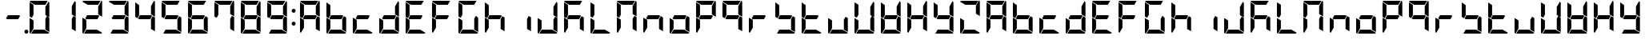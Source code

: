 SplineFontDB: 3.0
FontName: DSEG7Modern-Bold
FullName: DSEG7 Modern-Bold
FamilyName: DSEG7 Modern
Weight: Bold
Copyright: Created by Keshikan(https://twitter.com/keshinomi_88pro)\nwith FontForge 2.0 (http://fontforge.sf.net)
UComments: "2014-8-31: Created." 
Version: 0.2
ItalicAngle: 0
UnderlinePosition: -100
UnderlineWidth: 50
Ascent: 1000
Descent: 0
LayerCount: 2
Layer: 0 0 "+gMyXYgAA"  1
Layer: 1 0 "+Uk2XYgAA"  0
XUID: [1021 682 390630330 14528854]
FSType: 8
OS2Version: 0
OS2_WeightWidthSlopeOnly: 0
OS2_UseTypoMetrics: 1
CreationTime: 1409488158
ModificationTime: 1414404558
PfmFamily: 17
TTFWeight: 700
TTFWidth: 5
LineGap: 90
VLineGap: 0
OS2TypoAscent: 0
OS2TypoAOffset: 1
OS2TypoDescent: 0
OS2TypoDOffset: 1
OS2TypoLinegap: 90
OS2WinAscent: 0
OS2WinAOffset: 1
OS2WinDescent: 0
OS2WinDOffset: 1
HheadAscent: 0
HheadAOffset: 1
HheadDescent: 0
HheadDOffset: 1
OS2Vendor: 'PfEd'
MarkAttachClasses: 1
DEI: 91125
LangName: 1033 "Created by Keshikan+AAoA-with FontForge 2.0 (http://fontforge.sf.net)" "" "" "" "" "Version 0.2" "" "" "" "Keshikan(Twitter:@keshinomi_88pro)" "" "" "http://www.keshikan.net" "" "" "" "" "" "" "DSEG.7 12:34" 
Encoding: ISO8859-1
UnicodeInterp: none
NameList: Adobe Glyph List
DisplaySize: -24
AntiAlias: 1
FitToEm: 1
WinInfo: 0 22 7
BeginPrivate: 0
EndPrivate
BeginChars: 256 66

StartChar: zero
Encoding: 48 48 0
Width: 816
VWidth: 200
Flags: HW
LayerCount: 2
Fore
SplineSet
169.064 469.098 m 1
 98.9746 509.564 l 1
 98.9746 947.76 l 1
 222.6 876.39 l 1
 222.586 876.39 l 1
 222.586 561.805 l 1
 222.592 561.805 l 1
 169.064 469.098 l 1
646.936 530.902 m 1
 717.018 490.436 l 1
 717.018 52.2402 l 1
 593.4 123.61 l 1
 593.408 123.61 l 1
 593.408 438.195 l 1
 593.408 438.195 l 1
 646.936 530.902 l 1
687.562 998.263 m 1
 704.539 993.176 717.018 977.383 717.025 958.792 c 2
 717.025 514.216 l 1
 593.416 585.578 l 1
 593.416 838.416 l 1
 594.811 837.609 l 1
 687.562 998.263 l 1
552.215 123.61 m 1
 715.281 29.4639 l 1
 710.186 12.4717 694.4 0 675.816 0 c 2
 151.223 0 l 1
 222.586 123.61 l 1
 552.215 123.61 l 1
222.586 164.789 m 1
 128.439 1.7373 l 1
 111.453 6.83203 98.9746 22.6172 98.9746 41.208 c 2
 98.9746 485.777 l 1
 158.76 451.255 l 1
 158.76 451.255 l 1
 165.047 447.629 l 1
 222.586 414.407 l 1
 222.586 164.789 l 1
263.779 876.39 m 1
 100.713 970.536 l 1
 105.807 987.521 121.592 1000 140.176 1000 c 2
 664.785 1000 l 1
 593.408 876.39 l 1
 593.408 876.39 l 1
 263.779 876.39 l 1
EndSplineSet
EndChar

StartChar: eight
Encoding: 56 56 1
Width: 816
VWidth: 200
Flags: HW
LayerCount: 2
Fore
SplineSet
629.092 541.201 m 1
 569.627 438.195 l 1
 222.586 438.195 l 1
 186.9 458.799 l 1
 246.373 561.805 l 1
 593.408 561.805 l 1
 593.408 561.805 l 1
 629.092 541.201 l 1
169.064 469.098 m 1
 98.9746 509.564 l 1
 98.9746 947.76 l 1
 222.6 876.39 l 1
 222.586 876.39 l 1
 222.586 561.805 l 1
 222.592 561.805 l 1
 169.064 469.098 l 1
646.936 530.902 m 1
 717.018 490.436 l 1
 717.018 52.2402 l 1
 593.4 123.61 l 1
 593.408 123.61 l 1
 593.408 438.195 l 1
 593.408 438.195 l 1
 646.936 530.902 l 1
687.562 998.263 m 1
 704.539 993.176 717.018 977.383 717.025 958.792 c 2
 717.025 514.216 l 1
 593.416 585.578 l 1
 593.416 838.416 l 1
 594.811 837.609 l 1
 687.562 998.263 l 1
552.215 123.61 m 1
 715.281 29.4639 l 1
 710.186 12.4717 694.4 0 675.816 0 c 2
 151.223 0 l 1
 222.586 123.61 l 1
 552.215 123.61 l 1
222.586 164.789 m 1
 128.439 1.7373 l 1
 111.453 6.83203 98.9746 22.6172 98.9746 41.208 c 2
 98.9746 485.777 l 1
 158.76 451.255 l 1
 158.76 451.255 l 1
 165.047 447.629 l 1
 222.586 414.407 l 1
 222.586 164.789 l 1
263.779 876.39 m 1
 100.713 970.536 l 1
 105.807 987.521 121.592 1000 140.176 1000 c 2
 664.785 1000 l 1
 593.408 876.39 l 1
 593.408 876.39 l 1
 263.779 876.39 l 1
EndSplineSet
EndChar

StartChar: one
Encoding: 49 49 2
Width: 816
VWidth: 200
Flags: HW
LayerCount: 2
Fore
SplineSet
646.936 530.902 m 1
 717.018 490.436 l 1
 717.018 52.2402 l 1
 593.4 123.61 l 1
 593.408 123.61 l 1
 593.408 438.195 l 1
 593.408 438.195 l 1
 646.936 530.902 l 1
687.562 998.263 m 1
 704.539 993.176 717.018 977.383 717.025 958.792 c 2
 717.025 514.216 l 1
 593.416 585.578 l 1
 593.416 838.416 l 1
 594.811 837.609 l 1
 687.562 998.263 l 1
EndSplineSet
EndChar

StartChar: two
Encoding: 50 50 3
Width: 816
VWidth: 200
Flags: HW
LayerCount: 2
Fore
SplineSet
629.092 541.201 m 1
 569.627 438.195 l 1
 222.586 438.195 l 1
 186.9 458.799 l 1
 246.373 561.805 l 1
 593.408 561.805 l 1
 593.408 561.805 l 1
 629.092 541.201 l 1
687.562 998.263 m 1
 704.539 993.176 717.018 977.383 717.025 958.792 c 2
 717.025 514.216 l 1
 593.416 585.578 l 1
 593.416 838.416 l 1
 594.811 837.609 l 1
 687.562 998.263 l 1
552.215 123.61 m 1
 715.281 29.4639 l 1
 710.186 12.4717 694.4 0 675.816 0 c 2
 151.223 0 l 1
 222.586 123.61 l 1
 552.215 123.61 l 1
222.586 164.789 m 1
 128.439 1.7373 l 1
 111.453 6.83203 98.9746 22.6172 98.9746 41.208 c 2
 98.9746 485.777 l 1
 158.76 451.255 l 1
 158.76 451.255 l 1
 165.047 447.629 l 1
 222.586 414.407 l 1
 222.586 164.789 l 1
263.779 876.39 m 1
 100.713 970.536 l 1
 105.807 987.521 121.592 1000 140.176 1000 c 2
 664.785 1000 l 1
 593.408 876.39 l 1
 593.408 876.39 l 1
 263.779 876.39 l 1
EndSplineSet
EndChar

StartChar: three
Encoding: 51 51 4
Width: 816
VWidth: 200
Flags: HW
LayerCount: 2
Fore
SplineSet
629.092 541.201 m 1
 569.627 438.195 l 1
 222.586 438.195 l 1
 186.9 458.799 l 1
 246.373 561.805 l 1
 593.408 561.805 l 1
 593.408 561.805 l 1
 629.092 541.201 l 1
646.936 530.902 m 1
 717.018 490.436 l 1
 717.018 52.2402 l 1
 593.4 123.61 l 1
 593.408 123.61 l 1
 593.408 438.195 l 1
 593.408 438.195 l 1
 646.936 530.902 l 1
687.562 998.263 m 1
 704.539 993.176 717.018 977.383 717.025 958.792 c 2
 717.025 514.216 l 1
 593.416 585.578 l 1
 593.416 838.416 l 1
 594.811 837.609 l 1
 687.562 998.263 l 1
552.215 123.61 m 1
 715.281 29.4639 l 1
 710.186 12.4717 694.4 0 675.816 0 c 2
 151.223 0 l 1
 222.586 123.61 l 1
 552.215 123.61 l 1
263.779 876.39 m 1
 100.713 970.536 l 1
 105.807 987.521 121.592 1000 140.176 1000 c 2
 664.785 1000 l 1
 593.408 876.39 l 1
 593.408 876.39 l 1
 263.779 876.39 l 1
EndSplineSet
EndChar

StartChar: four
Encoding: 52 52 5
Width: 816
VWidth: 200
Flags: HW
LayerCount: 2
Fore
SplineSet
629.092 541.201 m 1
 569.627 438.195 l 1
 222.586 438.195 l 1
 186.9 458.799 l 1
 246.373 561.805 l 1
 593.408 561.805 l 1
 593.408 561.805 l 1
 629.092 541.201 l 1
169.064 469.098 m 1
 98.9746 509.564 l 1
 98.9746 947.76 l 1
 222.6 876.39 l 1
 222.586 876.39 l 1
 222.586 561.805 l 1
 222.592 561.805 l 1
 169.064 469.098 l 1
646.936 530.902 m 1
 717.018 490.436 l 1
 717.018 52.2402 l 1
 593.4 123.61 l 1
 593.408 123.61 l 1
 593.408 438.195 l 1
 593.408 438.195 l 1
 646.936 530.902 l 1
687.562 998.263 m 1
 704.539 993.176 717.018 977.383 717.025 958.792 c 2
 717.025 514.216 l 1
 593.416 585.578 l 1
 593.416 838.416 l 1
 594.811 837.609 l 1
 687.562 998.263 l 1
EndSplineSet
EndChar

StartChar: five
Encoding: 53 53 6
Width: 816
VWidth: 200
Flags: HW
LayerCount: 2
Fore
SplineSet
629.092 541.201 m 1
 569.627 438.195 l 1
 222.586 438.195 l 1
 186.9 458.799 l 1
 246.373 561.805 l 1
 593.408 561.805 l 1
 593.408 561.805 l 1
 629.092 541.201 l 1
169.064 469.098 m 1
 98.9746 509.564 l 1
 98.9746 947.76 l 1
 222.6 876.39 l 1
 222.586 876.39 l 1
 222.586 561.805 l 1
 222.592 561.805 l 1
 169.064 469.098 l 1
646.936 530.902 m 1
 717.018 490.436 l 1
 717.018 52.2402 l 1
 593.4 123.61 l 1
 593.408 123.61 l 1
 593.408 438.195 l 1
 593.408 438.195 l 1
 646.936 530.902 l 1
552.215 123.61 m 1
 715.281 29.4639 l 1
 710.186 12.4717 694.4 0 675.816 0 c 2
 151.223 0 l 1
 222.586 123.61 l 1
 552.215 123.61 l 1
263.779 876.39 m 1
 100.713 970.536 l 1
 105.807 987.521 121.592 1000 140.176 1000 c 2
 664.785 1000 l 1
 593.408 876.39 l 1
 593.408 876.39 l 1
 263.779 876.39 l 1
EndSplineSet
EndChar

StartChar: six
Encoding: 54 54 7
Width: 816
VWidth: 200
Flags: HW
LayerCount: 2
Fore
SplineSet
629.092 541.201 m 1
 569.627 438.195 l 1
 222.586 438.195 l 1
 186.9 458.799 l 1
 246.373 561.805 l 1
 593.408 561.805 l 1
 593.408 561.805 l 1
 629.092 541.201 l 1
169.064 469.098 m 1
 98.9746 509.564 l 1
 98.9746 947.76 l 1
 222.6 876.39 l 1
 222.586 876.39 l 1
 222.586 561.805 l 1
 222.592 561.805 l 1
 169.064 469.098 l 1
646.936 530.902 m 1
 717.018 490.436 l 1
 717.018 52.2402 l 1
 593.4 123.61 l 1
 593.408 123.61 l 1
 593.408 438.195 l 1
 593.408 438.195 l 1
 646.936 530.902 l 1
552.215 123.61 m 1
 715.281 29.4639 l 1
 710.186 12.4717 694.4 0 675.816 0 c 2
 151.223 0 l 1
 222.586 123.61 l 1
 552.215 123.61 l 1
222.586 164.789 m 1
 128.439 1.7373 l 1
 111.453 6.83203 98.9746 22.6172 98.9746 41.208 c 2
 98.9746 485.777 l 1
 158.76 451.255 l 1
 158.76 451.255 l 1
 165.047 447.629 l 1
 222.586 414.407 l 1
 222.586 164.789 l 1
263.779 876.39 m 1
 100.713 970.536 l 1
 105.807 987.521 121.592 1000 140.176 1000 c 2
 664.785 1000 l 1
 593.408 876.39 l 1
 593.408 876.39 l 1
 263.779 876.39 l 1
EndSplineSet
EndChar

StartChar: seven
Encoding: 55 55 8
Width: 816
VWidth: 200
Flags: HW
LayerCount: 2
Fore
SplineSet
169.064 469.098 m 1
 98.9746 509.564 l 1
 98.9746 947.76 l 1
 222.6 876.39 l 1
 222.586 876.39 l 1
 222.586 561.805 l 1
 222.592 561.805 l 1
 169.064 469.098 l 1
646.936 530.902 m 1
 717.018 490.436 l 1
 717.018 52.2402 l 1
 593.4 123.61 l 1
 593.408 123.61 l 1
 593.408 438.195 l 1
 593.408 438.195 l 1
 646.936 530.902 l 1
687.562 998.263 m 1
 704.539 993.176 717.018 977.383 717.025 958.792 c 2
 717.025 514.216 l 1
 593.416 585.578 l 1
 593.416 838.416 l 1
 594.811 837.609 l 1
 687.562 998.263 l 1
263.779 876.39 m 1
 100.713 970.536 l 1
 105.807 987.521 121.592 1000 140.176 1000 c 2
 664.785 1000 l 1
 593.408 876.39 l 1
 593.408 876.39 l 1
 263.779 876.39 l 1
EndSplineSet
EndChar

StartChar: nine
Encoding: 57 57 9
Width: 816
VWidth: 200
Flags: HW
LayerCount: 2
Fore
SplineSet
629.092 541.201 m 1
 569.627 438.195 l 1
 222.586 438.195 l 1
 186.9 458.799 l 1
 246.373 561.805 l 1
 593.408 561.805 l 1
 593.408 561.805 l 1
 629.092 541.201 l 1
169.064 469.098 m 1
 98.9746 509.564 l 1
 98.9746 947.76 l 1
 222.6 876.39 l 1
 222.586 876.39 l 1
 222.586 561.805 l 1
 222.592 561.805 l 1
 169.064 469.098 l 1
646.936 530.902 m 1
 717.018 490.436 l 1
 717.018 52.2402 l 1
 593.4 123.61 l 1
 593.408 123.61 l 1
 593.408 438.195 l 1
 593.408 438.195 l 1
 646.936 530.902 l 1
687.562 998.263 m 1
 704.539 993.176 717.018 977.383 717.025 958.792 c 2
 717.025 514.216 l 1
 593.416 585.578 l 1
 593.416 838.416 l 1
 594.811 837.609 l 1
 687.562 998.263 l 1
552.215 123.61 m 1
 715.281 29.4639 l 1
 710.186 12.4717 694.4 0 675.816 0 c 2
 151.223 0 l 1
 222.586 123.61 l 1
 552.215 123.61 l 1
263.779 876.39 m 1
 100.713 970.536 l 1
 105.807 987.521 121.592 1000 140.176 1000 c 2
 664.785 1000 l 1
 593.408 876.39 l 1
 593.408 876.39 l 1
 263.779 876.39 l 1
EndSplineSet
EndChar

StartChar: a
Encoding: 97 97 10
Width: 816
VWidth: 200
Flags: HW
LayerCount: 2
Fore
SplineSet
629.092 541.201 m 1
 569.627 438.195 l 1
 222.586 438.195 l 1
 186.9 458.799 l 1
 246.373 561.805 l 1
 593.408 561.805 l 1
 593.408 561.805 l 1
 629.092 541.201 l 1
169.064 469.098 m 1
 98.9746 509.564 l 1
 98.9746 947.76 l 1
 222.6 876.39 l 1
 222.586 876.39 l 1
 222.586 561.805 l 1
 222.592 561.805 l 1
 169.064 469.098 l 1
646.936 530.902 m 1
 717.018 490.436 l 1
 717.018 52.2402 l 1
 593.4 123.61 l 1
 593.408 123.61 l 1
 593.408 438.195 l 1
 593.408 438.195 l 1
 646.936 530.902 l 1
687.562 998.263 m 1
 704.539 993.176 717.018 977.383 717.025 958.792 c 2
 717.025 514.216 l 1
 593.416 585.578 l 1
 593.416 838.416 l 1
 594.811 837.609 l 1
 687.562 998.263 l 1
222.586 164.789 m 1
 128.439 1.7373 l 1
 111.453 6.83203 98.9746 22.6172 98.9746 41.208 c 2
 98.9746 485.777 l 1
 158.76 451.255 l 1
 158.76 451.255 l 1
 165.047 447.629 l 1
 222.586 414.407 l 1
 222.586 164.789 l 1
263.779 876.39 m 1
 100.713 970.536 l 1
 105.807 987.521 121.592 1000 140.176 1000 c 2
 664.785 1000 l 1
 593.408 876.39 l 1
 593.408 876.39 l 1
 263.779 876.39 l 1
EndSplineSet
EndChar

StartChar: b
Encoding: 98 98 11
Width: 816
VWidth: 200
Flags: HW
LayerCount: 2
Fore
SplineSet
629.092 541.201 m 1
 569.627 438.195 l 1
 222.586 438.195 l 1
 186.9 458.799 l 1
 246.373 561.805 l 1
 593.408 561.805 l 1
 593.408 561.805 l 1
 629.092 541.201 l 1
169.064 469.098 m 1
 98.9746 509.564 l 1
 98.9746 947.76 l 1
 222.6 876.39 l 1
 222.586 876.39 l 1
 222.586 561.805 l 1
 222.592 561.805 l 1
 169.064 469.098 l 1
646.936 530.902 m 1
 717.018 490.436 l 1
 717.018 52.2402 l 1
 593.4 123.61 l 1
 593.408 123.61 l 1
 593.408 438.195 l 1
 593.408 438.195 l 1
 646.936 530.902 l 1
552.215 123.61 m 1
 715.281 29.4639 l 1
 710.186 12.4717 694.4 0 675.816 0 c 2
 151.223 0 l 1
 222.586 123.61 l 1
 552.215 123.61 l 1
222.586 164.789 m 1
 128.439 1.7373 l 1
 111.453 6.83203 98.9746 22.6172 98.9746 41.208 c 2
 98.9746 485.777 l 1
 158.76 451.255 l 1
 158.76 451.255 l 1
 165.047 447.629 l 1
 222.586 414.407 l 1
 222.586 164.789 l 1
EndSplineSet
EndChar

StartChar: c
Encoding: 99 99 12
Width: 816
VWidth: 200
Flags: HW
LayerCount: 2
Fore
SplineSet
629.092 541.201 m 1
 569.627 438.195 l 1
 222.586 438.195 l 1
 186.9 458.799 l 1
 246.373 561.805 l 1
 593.408 561.805 l 1
 593.408 561.805 l 1
 629.092 541.201 l 1
552.215 123.61 m 1
 715.281 29.4639 l 1
 710.186 12.4717 694.4 0 675.816 0 c 2
 151.223 0 l 1
 222.586 123.61 l 1
 552.215 123.61 l 1
222.586 164.789 m 1
 128.439 1.7373 l 1
 111.453 6.83203 98.9746 22.6172 98.9746 41.208 c 2
 98.9746 485.777 l 1
 158.76 451.255 l 1
 158.76 451.255 l 1
 165.047 447.629 l 1
 222.586 414.407 l 1
 222.586 164.789 l 1
EndSplineSet
EndChar

StartChar: d
Encoding: 100 100 13
Width: 816
VWidth: 200
Flags: HW
LayerCount: 2
Fore
SplineSet
629.092 541.201 m 1
 569.627 438.195 l 1
 222.586 438.195 l 1
 186.9 458.799 l 1
 246.373 561.805 l 1
 593.408 561.805 l 1
 593.408 561.805 l 1
 629.092 541.201 l 1
646.936 530.902 m 1
 717.018 490.436 l 1
 717.018 52.2402 l 1
 593.4 123.61 l 1
 593.408 123.61 l 1
 593.408 438.195 l 1
 593.408 438.195 l 1
 646.936 530.902 l 1
687.562 998.263 m 1
 704.539 993.176 717.018 977.383 717.025 958.792 c 2
 717.025 514.216 l 1
 593.416 585.578 l 1
 593.416 838.416 l 1
 594.811 837.609 l 1
 687.562 998.263 l 1
552.215 123.61 m 1
 715.281 29.4639 l 1
 710.186 12.4717 694.4 0 675.816 0 c 2
 151.223 0 l 1
 222.586 123.61 l 1
 552.215 123.61 l 1
222.586 164.789 m 1
 128.439 1.7373 l 1
 111.453 6.83203 98.9746 22.6172 98.9746 41.208 c 2
 98.9746 485.777 l 1
 158.76 451.255 l 1
 158.76 451.255 l 1
 165.047 447.629 l 1
 222.586 414.407 l 1
 222.586 164.789 l 1
EndSplineSet
EndChar

StartChar: e
Encoding: 101 101 14
Width: 816
VWidth: 200
Flags: HW
LayerCount: 2
Fore
SplineSet
629.092 541.201 m 1
 569.627 438.195 l 1
 222.586 438.195 l 1
 186.9 458.799 l 1
 246.373 561.805 l 1
 593.408 561.805 l 1
 593.408 561.805 l 1
 629.092 541.201 l 1
169.064 469.098 m 1
 98.9746 509.564 l 1
 98.9746 947.76 l 1
 222.6 876.39 l 1
 222.586 876.39 l 1
 222.586 561.805 l 1
 222.592 561.805 l 1
 169.064 469.098 l 1
552.215 123.61 m 1
 715.281 29.4639 l 1
 710.186 12.4717 694.4 0 675.816 0 c 2
 151.223 0 l 1
 222.586 123.61 l 1
 552.215 123.61 l 1
222.586 164.789 m 1
 128.439 1.7373 l 1
 111.453 6.83203 98.9746 22.6172 98.9746 41.208 c 2
 98.9746 485.777 l 1
 158.76 451.255 l 1
 158.76 451.255 l 1
 165.047 447.629 l 1
 222.586 414.407 l 1
 222.586 164.789 l 1
263.779 876.39 m 1
 100.713 970.536 l 1
 105.807 987.521 121.592 1000 140.176 1000 c 2
 664.785 1000 l 1
 593.408 876.39 l 1
 593.408 876.39 l 1
 263.779 876.39 l 1
EndSplineSet
EndChar

StartChar: f
Encoding: 102 102 15
Width: 816
VWidth: 200
Flags: HW
LayerCount: 2
Fore
SplineSet
629.092 541.201 m 1
 569.627 438.195 l 1
 222.586 438.195 l 1
 186.9 458.799 l 1
 246.373 561.805 l 1
 593.408 561.805 l 1
 593.408 561.805 l 1
 629.092 541.201 l 1
169.064 469.098 m 1
 98.9746 509.564 l 1
 98.9746 947.76 l 1
 222.6 876.39 l 1
 222.586 876.39 l 1
 222.586 561.805 l 1
 222.592 561.805 l 1
 169.064 469.098 l 1
222.586 164.789 m 1
 128.439 1.7373 l 1
 111.453 6.83203 98.9746 22.6172 98.9746 41.208 c 2
 98.9746 485.777 l 1
 158.76 451.255 l 1
 158.76 451.255 l 1
 165.047 447.629 l 1
 222.586 414.407 l 1
 222.586 164.789 l 1
263.779 876.39 m 1
 100.713 970.536 l 1
 105.807 987.521 121.592 1000 140.176 1000 c 2
 664.785 1000 l 1
 593.408 876.39 l 1
 593.408 876.39 l 1
 263.779 876.39 l 1
EndSplineSet
EndChar

StartChar: g
Encoding: 103 103 16
Width: 816
VWidth: 200
Flags: HW
LayerCount: 2
Fore
SplineSet
169.064 469.098 m 1
 98.9746 509.564 l 1
 98.9746 947.76 l 1
 222.6 876.39 l 1
 222.586 876.39 l 1
 222.586 561.805 l 1
 222.592 561.805 l 1
 169.064 469.098 l 1
646.936 530.902 m 1
 717.018 490.436 l 1
 717.018 52.2402 l 1
 593.4 123.61 l 1
 593.408 123.61 l 1
 593.408 438.195 l 1
 593.408 438.195 l 1
 646.936 530.902 l 1
552.215 123.61 m 1
 715.281 29.4639 l 1
 710.186 12.4717 694.4 0 675.816 0 c 2
 151.223 0 l 1
 222.586 123.61 l 1
 552.215 123.61 l 1
222.586 164.789 m 1
 128.439 1.7373 l 1
 111.453 6.83203 98.9746 22.6172 98.9746 41.208 c 2
 98.9746 485.777 l 1
 158.76 451.255 l 1
 158.76 451.255 l 1
 165.047 447.629 l 1
 222.586 414.407 l 1
 222.586 164.789 l 1
263.779 876.39 m 1
 100.713 970.536 l 1
 105.807 987.521 121.592 1000 140.176 1000 c 2
 664.785 1000 l 1
 593.408 876.39 l 1
 593.408 876.39 l 1
 263.779 876.39 l 1
EndSplineSet
EndChar

StartChar: h
Encoding: 104 104 17
Width: 816
VWidth: 200
Flags: HW
LayerCount: 2
Fore
SplineSet
629.092 541.201 m 1
 569.627 438.195 l 1
 222.586 438.195 l 1
 186.9 458.799 l 1
 246.373 561.805 l 1
 593.408 561.805 l 1
 593.408 561.805 l 1
 629.092 541.201 l 1
169.064 469.098 m 1
 98.9746 509.564 l 1
 98.9746 947.76 l 1
 222.6 876.39 l 1
 222.586 876.39 l 1
 222.586 561.805 l 1
 222.592 561.805 l 1
 169.064 469.098 l 1
646.936 530.902 m 1
 717.018 490.436 l 1
 717.018 52.2402 l 1
 593.4 123.61 l 1
 593.408 123.61 l 1
 593.408 438.195 l 1
 593.408 438.195 l 1
 646.936 530.902 l 1
222.586 164.789 m 1
 128.439 1.7373 l 1
 111.453 6.83203 98.9746 22.6172 98.9746 41.208 c 2
 98.9746 485.777 l 1
 158.76 451.255 l 1
 158.76 451.255 l 1
 165.047 447.629 l 1
 222.586 414.407 l 1
 222.586 164.789 l 1
EndSplineSet
EndChar

StartChar: i
Encoding: 105 105 18
Width: 816
VWidth: 200
Flags: HW
LayerCount: 2
Fore
SplineSet
646.936 530.902 m 1
 717.018 490.436 l 1
 717.018 52.2402 l 1
 593.4 123.61 l 1
 593.408 123.61 l 1
 593.408 438.195 l 1
 593.408 438.195 l 1
 646.936 530.902 l 1
EndSplineSet
EndChar

StartChar: j
Encoding: 106 106 19
Width: 816
VWidth: 200
Flags: HW
LayerCount: 2
Fore
SplineSet
646.936 530.902 m 1
 717.018 490.436 l 1
 717.018 52.2402 l 1
 593.4 123.61 l 1
 593.408 123.61 l 1
 593.408 438.195 l 1
 593.408 438.195 l 1
 646.936 530.902 l 1
687.562 998.263 m 1
 704.539 993.176 717.018 977.383 717.025 958.792 c 2
 717.025 514.216 l 1
 593.416 585.578 l 1
 593.416 838.416 l 1
 594.811 837.609 l 1
 687.562 998.263 l 1
552.215 123.61 m 1
 715.281 29.4639 l 1
 710.186 12.4717 694.4 0 675.816 0 c 2
 151.223 0 l 1
 222.586 123.61 l 1
 552.215 123.61 l 1
222.586 164.789 m 1
 128.439 1.7373 l 1
 111.453 6.83203 98.9746 22.6172 98.9746 41.208 c 2
 98.9746 485.777 l 1
 158.76 451.255 l 1
 158.76 451.255 l 1
 165.047 447.629 l 1
 222.586 414.407 l 1
 222.586 164.789 l 1
EndSplineSet
EndChar

StartChar: k
Encoding: 107 107 20
Width: 816
VWidth: 200
Flags: HW
LayerCount: 2
Fore
SplineSet
629.092 541.201 m 1
 569.627 438.195 l 1
 222.586 438.195 l 1
 186.9 458.799 l 1
 246.373 561.805 l 1
 593.408 561.805 l 1
 593.408 561.805 l 1
 629.092 541.201 l 1
169.064 469.098 m 1
 98.9746 509.564 l 1
 98.9746 947.76 l 1
 222.6 876.39 l 1
 222.586 876.39 l 1
 222.586 561.805 l 1
 222.592 561.805 l 1
 169.064 469.098 l 1
646.936 530.902 m 1
 717.018 490.436 l 1
 717.018 52.2402 l 1
 593.4 123.61 l 1
 593.408 123.61 l 1
 593.408 438.195 l 1
 593.408 438.195 l 1
 646.936 530.902 l 1
222.586 164.789 m 1
 128.439 1.7373 l 1
 111.453 6.83203 98.9746 22.6172 98.9746 41.208 c 2
 98.9746 485.777 l 1
 158.76 451.255 l 1
 158.76 451.255 l 1
 165.047 447.629 l 1
 222.586 414.407 l 1
 222.586 164.789 l 1
263.779 876.39 m 1
 100.713 970.536 l 1
 105.807 987.521 121.592 1000 140.176 1000 c 2
 664.785 1000 l 1
 593.408 876.39 l 1
 593.408 876.39 l 1
 263.779 876.39 l 1
EndSplineSet
EndChar

StartChar: l
Encoding: 108 108 21
Width: 816
VWidth: 200
Flags: HW
LayerCount: 2
Fore
SplineSet
169.064 469.098 m 1
 98.9746 509.564 l 1
 98.9746 947.76 l 1
 222.6 876.39 l 1
 222.586 876.39 l 1
 222.586 561.805 l 1
 222.592 561.805 l 1
 169.064 469.098 l 1
552.215 123.61 m 1
 715.281 29.4639 l 1
 710.186 12.4717 694.4 0 675.816 0 c 2
 151.223 0 l 1
 222.586 123.61 l 1
 552.215 123.61 l 1
222.586 164.789 m 1
 128.439 1.7373 l 1
 111.453 6.83203 98.9746 22.6172 98.9746 41.208 c 2
 98.9746 485.777 l 1
 158.76 451.255 l 1
 158.76 451.255 l 1
 165.047 447.629 l 1
 222.586 414.407 l 1
 222.586 164.789 l 1
EndSplineSet
EndChar

StartChar: m
Encoding: 109 109 22
Width: 816
VWidth: 200
Flags: HW
LayerCount: 2
Fore
SplineSet
169.064 469.098 m 1
 98.9746 509.564 l 1
 98.9746 947.76 l 1
 222.6 876.39 l 1
 222.586 876.39 l 1
 222.586 561.805 l 1
 222.592 561.805 l 1
 169.064 469.098 l 1
646.936 530.902 m 1
 717.018 490.436 l 1
 717.018 52.2402 l 1
 593.4 123.61 l 1
 593.408 123.61 l 1
 593.408 438.195 l 1
 593.408 438.195 l 1
 646.936 530.902 l 1
687.562 998.263 m 1
 704.539 993.176 717.018 977.383 717.025 958.792 c 2
 717.025 514.216 l 1
 593.416 585.578 l 1
 593.416 838.416 l 1
 594.811 837.609 l 1
 687.562 998.263 l 1
222.586 164.789 m 1
 128.439 1.7373 l 1
 111.453 6.83203 98.9746 22.6172 98.9746 41.208 c 2
 98.9746 485.777 l 1
 158.76 451.255 l 1
 158.76 451.255 l 1
 165.047 447.629 l 1
 222.586 414.407 l 1
 222.586 164.789 l 1
263.779 876.39 m 1
 100.713 970.536 l 1
 105.807 987.521 121.592 1000 140.176 1000 c 2
 664.785 1000 l 1
 593.408 876.39 l 1
 593.408 876.39 l 1
 263.779 876.39 l 1
EndSplineSet
EndChar

StartChar: n
Encoding: 110 110 23
Width: 816
VWidth: 200
Flags: HW
LayerCount: 2
Fore
SplineSet
629.092 541.201 m 1
 569.627 438.195 l 1
 222.586 438.195 l 1
 186.9 458.799 l 1
 246.373 561.805 l 1
 593.408 561.805 l 1
 593.408 561.805 l 1
 629.092 541.201 l 1
646.936 530.902 m 1
 717.018 490.436 l 1
 717.018 52.2402 l 1
 593.4 123.61 l 1
 593.408 123.61 l 1
 593.408 438.195 l 1
 593.408 438.195 l 1
 646.936 530.902 l 1
222.586 164.789 m 1
 128.439 1.7373 l 1
 111.453 6.83203 98.9746 22.6172 98.9746 41.208 c 2
 98.9746 485.777 l 1
 158.76 451.255 l 1
 158.76 451.255 l 1
 165.047 447.629 l 1
 222.586 414.407 l 1
 222.586 164.789 l 1
EndSplineSet
EndChar

StartChar: o
Encoding: 111 111 24
Width: 816
VWidth: 200
Flags: HW
LayerCount: 2
Fore
SplineSet
629.092 541.201 m 1
 569.627 438.195 l 1
 222.586 438.195 l 1
 186.9 458.799 l 1
 246.373 561.805 l 1
 593.408 561.805 l 1
 593.408 561.805 l 1
 629.092 541.201 l 1
646.936 530.902 m 1
 717.018 490.436 l 1
 717.018 52.2402 l 1
 593.4 123.61 l 1
 593.408 123.61 l 1
 593.408 438.195 l 1
 593.408 438.195 l 1
 646.936 530.902 l 1
552.215 123.61 m 1
 715.281 29.4639 l 1
 710.186 12.4717 694.4 0 675.816 0 c 2
 151.223 0 l 1
 222.586 123.61 l 1
 552.215 123.61 l 1
222.586 164.789 m 1
 128.439 1.7373 l 1
 111.453 6.83203 98.9746 22.6172 98.9746 41.208 c 2
 98.9746 485.777 l 1
 158.76 451.255 l 1
 158.76 451.255 l 1
 165.047 447.629 l 1
 222.586 414.407 l 1
 222.586 164.789 l 1
EndSplineSet
EndChar

StartChar: p
Encoding: 112 112 25
Width: 816
VWidth: 200
Flags: HW
LayerCount: 2
Fore
SplineSet
629.092 541.201 m 1
 569.627 438.195 l 1
 222.586 438.195 l 1
 186.9 458.799 l 1
 246.373 561.805 l 1
 593.408 561.805 l 1
 593.408 561.805 l 1
 629.092 541.201 l 1
169.064 469.098 m 1
 98.9746 509.564 l 1
 98.9746 947.76 l 1
 222.6 876.39 l 1
 222.586 876.39 l 1
 222.586 561.805 l 1
 222.592 561.805 l 1
 169.064 469.098 l 1
687.562 998.263 m 1
 704.539 993.176 717.018 977.383 717.025 958.792 c 2
 717.025 514.216 l 1
 593.416 585.578 l 1
 593.416 838.416 l 1
 594.811 837.609 l 1
 687.562 998.263 l 1
222.586 164.789 m 1
 128.439 1.7373 l 1
 111.453 6.83203 98.9746 22.6172 98.9746 41.208 c 2
 98.9746 485.777 l 1
 158.76 451.255 l 1
 158.76 451.255 l 1
 165.047 447.629 l 1
 222.586 414.407 l 1
 222.586 164.789 l 1
263.779 876.39 m 1
 100.713 970.536 l 1
 105.807 987.521 121.592 1000 140.176 1000 c 2
 664.785 1000 l 1
 593.408 876.39 l 1
 593.408 876.39 l 1
 263.779 876.39 l 1
EndSplineSet
EndChar

StartChar: q
Encoding: 113 113 26
Width: 816
VWidth: 200
Flags: HW
LayerCount: 2
Fore
SplineSet
629.092 541.201 m 1
 569.627 438.195 l 1
 222.586 438.195 l 1
 186.9 458.799 l 1
 246.373 561.805 l 1
 593.408 561.805 l 1
 593.408 561.805 l 1
 629.092 541.201 l 1
169.064 469.098 m 1
 98.9746 509.564 l 1
 98.9746 947.76 l 1
 222.6 876.39 l 1
 222.586 876.39 l 1
 222.586 561.805 l 1
 222.592 561.805 l 1
 169.064 469.098 l 1
646.936 530.902 m 1
 717.018 490.436 l 1
 717.018 52.2402 l 1
 593.4 123.61 l 1
 593.408 123.61 l 1
 593.408 438.195 l 1
 593.408 438.195 l 1
 646.936 530.902 l 1
687.562 998.263 m 1
 704.539 993.176 717.018 977.383 717.025 958.792 c 2
 717.025 514.216 l 1
 593.416 585.578 l 1
 593.416 838.416 l 1
 594.811 837.609 l 1
 687.562 998.263 l 1
263.779 876.39 m 1
 100.713 970.536 l 1
 105.807 987.521 121.592 1000 140.176 1000 c 2
 664.785 1000 l 1
 593.408 876.39 l 1
 593.408 876.39 l 1
 263.779 876.39 l 1
EndSplineSet
EndChar

StartChar: r
Encoding: 114 114 27
Width: 816
VWidth: 200
Flags: HW
LayerCount: 2
Fore
SplineSet
629.092 541.201 m 1
 569.627 438.195 l 1
 222.586 438.195 l 1
 186.9 458.799 l 1
 246.373 561.805 l 1
 593.408 561.805 l 1
 593.408 561.805 l 1
 629.092 541.201 l 1
222.586 164.789 m 1
 128.439 1.7373 l 1
 111.453 6.83203 98.9746 22.6172 98.9746 41.208 c 2
 98.9746 485.777 l 1
 158.76 451.255 l 1
 158.76 451.255 l 1
 165.047 447.629 l 1
 222.586 414.407 l 1
 222.586 164.789 l 1
EndSplineSet
EndChar

StartChar: s
Encoding: 115 115 28
Width: 816
VWidth: 200
Flags: HW
LayerCount: 2
Fore
SplineSet
629.092 541.201 m 1
 569.627 438.195 l 1
 222.586 438.195 l 1
 186.9 458.799 l 1
 246.373 561.805 l 1
 593.408 561.805 l 1
 593.408 561.805 l 1
 629.092 541.201 l 1
169.064 469.098 m 1
 98.9746 509.564 l 1
 98.9746 947.76 l 1
 222.6 876.39 l 1
 222.586 876.39 l 1
 222.586 561.805 l 1
 222.592 561.805 l 1
 169.064 469.098 l 1
646.936 530.902 m 1
 717.018 490.436 l 1
 717.018 52.2402 l 1
 593.4 123.61 l 1
 593.408 123.61 l 1
 593.408 438.195 l 1
 593.408 438.195 l 1
 646.936 530.902 l 1
552.215 123.61 m 1
 715.281 29.4639 l 1
 710.186 12.4717 694.4 0 675.816 0 c 2
 151.223 0 l 1
 222.586 123.61 l 1
 552.215 123.61 l 1
EndSplineSet
EndChar

StartChar: t
Encoding: 116 116 29
Width: 816
VWidth: 200
Flags: HW
LayerCount: 2
Fore
SplineSet
629.092 541.201 m 1
 569.627 438.195 l 1
 222.586 438.195 l 1
 186.9 458.799 l 1
 246.373 561.805 l 1
 593.408 561.805 l 1
 593.408 561.805 l 1
 629.092 541.201 l 1
169.064 469.098 m 1
 98.9746 509.564 l 1
 98.9746 947.76 l 1
 222.6 876.39 l 1
 222.586 876.39 l 1
 222.586 561.805 l 1
 222.592 561.805 l 1
 169.064 469.098 l 1
552.215 123.61 m 1
 715.281 29.4639 l 1
 710.186 12.4717 694.4 0 675.816 0 c 2
 151.223 0 l 1
 222.586 123.61 l 1
 552.215 123.61 l 1
222.586 164.789 m 1
 128.439 1.7373 l 1
 111.453 6.83203 98.9746 22.6172 98.9746 41.208 c 2
 98.9746 485.777 l 1
 158.76 451.255 l 1
 158.76 451.255 l 1
 165.047 447.629 l 1
 222.586 414.407 l 1
 222.586 164.789 l 1
EndSplineSet
EndChar

StartChar: u
Encoding: 117 117 30
Width: 816
VWidth: 200
Flags: HW
LayerCount: 2
Fore
SplineSet
646.936 530.902 m 1
 717.018 490.436 l 1
 717.018 52.2402 l 1
 593.4 123.61 l 1
 593.408 123.61 l 1
 593.408 438.195 l 1
 593.408 438.195 l 1
 646.936 530.902 l 1
552.215 123.61 m 1
 715.281 29.4639 l 1
 710.186 12.4717 694.4 0 675.816 0 c 2
 151.223 0 l 1
 222.586 123.61 l 1
 552.215 123.61 l 1
222.586 164.789 m 1
 128.439 1.7373 l 1
 111.453 6.83203 98.9746 22.6172 98.9746 41.208 c 2
 98.9746 485.777 l 1
 158.76 451.255 l 1
 158.76 451.255 l 1
 165.047 447.629 l 1
 222.586 414.407 l 1
 222.586 164.789 l 1
EndSplineSet
EndChar

StartChar: v
Encoding: 118 118 31
Width: 816
VWidth: 200
Flags: HW
LayerCount: 2
Fore
SplineSet
169.064 469.098 m 1
 98.9746 509.564 l 1
 98.9746 947.76 l 1
 222.6 876.39 l 1
 222.586 876.39 l 1
 222.586 561.805 l 1
 222.592 561.805 l 1
 169.064 469.098 l 1
646.936 530.902 m 1
 717.018 490.436 l 1
 717.018 52.2402 l 1
 593.4 123.61 l 1
 593.408 123.61 l 1
 593.408 438.195 l 1
 593.408 438.195 l 1
 646.936 530.902 l 1
687.562 998.263 m 1
 704.539 993.176 717.018 977.383 717.025 958.792 c 2
 717.025 514.216 l 1
 593.416 585.578 l 1
 593.416 838.416 l 1
 594.811 837.609 l 1
 687.562 998.263 l 1
552.215 123.61 m 1
 715.281 29.4639 l 1
 710.186 12.4717 694.4 0 675.816 0 c 2
 151.223 0 l 1
 222.586 123.61 l 1
 552.215 123.61 l 1
222.586 164.789 m 1
 128.439 1.7373 l 1
 111.453 6.83203 98.9746 22.6172 98.9746 41.208 c 2
 98.9746 485.777 l 1
 158.76 451.255 l 1
 158.76 451.255 l 1
 165.047 447.629 l 1
 222.586 414.407 l 1
 222.586 164.789 l 1
EndSplineSet
EndChar

StartChar: w
Encoding: 119 119 32
Width: 816
VWidth: 200
Flags: HW
LayerCount: 2
Fore
SplineSet
629.092 541.201 m 1
 569.627 438.195 l 1
 222.586 438.195 l 1
 186.9 458.799 l 1
 246.373 561.805 l 1
 593.408 561.805 l 1
 593.408 561.805 l 1
 629.092 541.201 l 1
169.064 469.098 m 1
 98.9746 509.564 l 1
 98.9746 947.76 l 1
 222.6 876.39 l 1
 222.586 876.39 l 1
 222.586 561.805 l 1
 222.592 561.805 l 1
 169.064 469.098 l 1
646.936 530.902 m 1
 717.018 490.436 l 1
 717.018 52.2402 l 1
 593.4 123.61 l 1
 593.408 123.61 l 1
 593.408 438.195 l 1
 593.408 438.195 l 1
 646.936 530.902 l 1
687.562 998.263 m 1
 704.539 993.176 717.018 977.383 717.025 958.792 c 2
 717.025 514.216 l 1
 593.416 585.578 l 1
 593.416 838.416 l 1
 594.811 837.609 l 1
 687.562 998.263 l 1
552.215 123.61 m 1
 715.281 29.4639 l 1
 710.186 12.4717 694.4 0 675.816 0 c 2
 151.223 0 l 1
 222.586 123.61 l 1
 552.215 123.61 l 1
222.586 164.789 m 1
 128.439 1.7373 l 1
 111.453 6.83203 98.9746 22.6172 98.9746 41.208 c 2
 98.9746 485.777 l 1
 158.76 451.255 l 1
 158.76 451.255 l 1
 165.047 447.629 l 1
 222.586 414.407 l 1
 222.586 164.789 l 1
EndSplineSet
EndChar

StartChar: x
Encoding: 120 120 33
Width: 816
VWidth: 200
Flags: HW
LayerCount: 2
Fore
SplineSet
629.092 541.201 m 1
 569.627 438.195 l 1
 222.586 438.195 l 1
 186.9 458.799 l 1
 246.373 561.805 l 1
 593.408 561.805 l 1
 593.408 561.805 l 1
 629.092 541.201 l 1
169.064 469.098 m 1
 98.9746 509.564 l 1
 98.9746 947.76 l 1
 222.6 876.39 l 1
 222.586 876.39 l 1
 222.586 561.805 l 1
 222.592 561.805 l 1
 169.064 469.098 l 1
646.936 530.902 m 1
 717.018 490.436 l 1
 717.018 52.2402 l 1
 593.4 123.61 l 1
 593.408 123.61 l 1
 593.408 438.195 l 1
 593.408 438.195 l 1
 646.936 530.902 l 1
687.562 998.263 m 1
 704.539 993.176 717.018 977.383 717.025 958.792 c 2
 717.025 514.216 l 1
 593.416 585.578 l 1
 593.416 838.416 l 1
 594.811 837.609 l 1
 687.562 998.263 l 1
222.586 164.789 m 1
 128.439 1.7373 l 1
 111.453 6.83203 98.9746 22.6172 98.9746 41.208 c 2
 98.9746 485.777 l 1
 158.76 451.255 l 1
 158.76 451.255 l 1
 165.047 447.629 l 1
 222.586 414.407 l 1
 222.586 164.789 l 1
EndSplineSet
EndChar

StartChar: y
Encoding: 121 121 34
Width: 816
VWidth: 200
Flags: HW
LayerCount: 2
Fore
SplineSet
629.092 541.201 m 1
 569.627 438.195 l 1
 222.586 438.195 l 1
 186.9 458.799 l 1
 246.373 561.805 l 1
 593.408 561.805 l 1
 593.408 561.805 l 1
 629.092 541.201 l 1
169.064 469.098 m 1
 98.9746 509.564 l 1
 98.9746 947.76 l 1
 222.6 876.39 l 1
 222.586 876.39 l 1
 222.586 561.805 l 1
 222.592 561.805 l 1
 169.064 469.098 l 1
646.936 530.902 m 1
 717.018 490.436 l 1
 717.018 52.2402 l 1
 593.4 123.61 l 1
 593.408 123.61 l 1
 593.408 438.195 l 1
 593.408 438.195 l 1
 646.936 530.902 l 1
687.562 998.263 m 1
 704.539 993.176 717.018 977.383 717.025 958.792 c 2
 717.025 514.216 l 1
 593.416 585.578 l 1
 593.416 838.416 l 1
 594.811 837.609 l 1
 687.562 998.263 l 1
552.215 123.61 m 1
 715.281 29.4639 l 1
 710.186 12.4717 694.4 0 675.816 0 c 2
 151.223 0 l 1
 222.586 123.61 l 1
 552.215 123.61 l 1
EndSplineSet
EndChar

StartChar: z
Encoding: 122 122 35
Width: 816
VWidth: 200
Flags: HW
LayerCount: 2
Fore
SplineSet
687.562 998.263 m 1
 704.539 993.176 717.018 977.383 717.025 958.792 c 2
 717.025 514.216 l 1
 593.416 585.578 l 1
 593.416 838.416 l 1
 594.811 837.609 l 1
 687.562 998.263 l 1
552.215 123.61 m 1
 715.281 29.4639 l 1
 710.186 12.4717 694.4 0 675.816 0 c 2
 151.223 0 l 1
 222.586 123.61 l 1
 552.215 123.61 l 1
222.586 164.789 m 1
 128.439 1.7373 l 1
 111.453 6.83203 98.9746 22.6172 98.9746 41.208 c 2
 98.9746 485.777 l 1
 158.76 451.255 l 1
 158.76 451.255 l 1
 165.047 447.629 l 1
 222.586 414.407 l 1
 222.586 164.789 l 1
263.779 876.39 m 1
 100.713 970.536 l 1
 105.807 987.521 121.592 1000 140.176 1000 c 2
 664.785 1000 l 1
 593.408 876.39 l 1
 593.408 876.39 l 1
 263.779 876.39 l 1
EndSplineSet
EndChar

StartChar: A
Encoding: 65 65 36
Width: 816
VWidth: 200
Flags: HW
LayerCount: 2
Fore
SplineSet
629.092 541.201 m 1
 569.627 438.195 l 1
 222.586 438.195 l 1
 186.9 458.799 l 1
 246.373 561.805 l 1
 593.408 561.805 l 1
 593.408 561.805 l 1
 629.092 541.201 l 1
169.064 469.098 m 1
 98.9746 509.564 l 1
 98.9746 947.76 l 1
 222.6 876.39 l 1
 222.586 876.39 l 1
 222.586 561.805 l 1
 222.592 561.805 l 1
 169.064 469.098 l 1
646.936 530.902 m 1
 717.018 490.436 l 1
 717.018 52.2402 l 1
 593.4 123.61 l 1
 593.408 123.61 l 1
 593.408 438.195 l 1
 593.408 438.195 l 1
 646.936 530.902 l 1
687.562 998.263 m 1
 704.539 993.176 717.018 977.383 717.025 958.792 c 2
 717.025 514.216 l 1
 593.416 585.578 l 1
 593.416 838.416 l 1
 594.811 837.609 l 1
 687.562 998.263 l 1
222.586 164.789 m 1
 128.439 1.7373 l 1
 111.453 6.83203 98.9746 22.6172 98.9746 41.208 c 2
 98.9746 485.777 l 1
 158.76 451.255 l 1
 158.76 451.255 l 1
 165.047 447.629 l 1
 222.586 414.407 l 1
 222.586 164.789 l 1
263.779 876.39 m 1
 100.713 970.536 l 1
 105.807 987.521 121.592 1000 140.176 1000 c 2
 664.785 1000 l 1
 593.408 876.39 l 1
 593.408 876.39 l 1
 263.779 876.39 l 1
EndSplineSet
EndChar

StartChar: B
Encoding: 66 66 37
Width: 816
VWidth: 200
Flags: HW
LayerCount: 2
Fore
SplineSet
629.092 541.201 m 1
 569.627 438.195 l 1
 222.586 438.195 l 1
 186.9 458.799 l 1
 246.373 561.805 l 1
 593.408 561.805 l 1
 593.408 561.805 l 1
 629.092 541.201 l 1
169.064 469.098 m 1
 98.9746 509.564 l 1
 98.9746 947.76 l 1
 222.6 876.39 l 1
 222.586 876.39 l 1
 222.586 561.805 l 1
 222.592 561.805 l 1
 169.064 469.098 l 1
646.936 530.902 m 1
 717.018 490.436 l 1
 717.018 52.2402 l 1
 593.4 123.61 l 1
 593.408 123.61 l 1
 593.408 438.195 l 1
 593.408 438.195 l 1
 646.936 530.902 l 1
552.215 123.61 m 1
 715.281 29.4639 l 1
 710.186 12.4717 694.4 0 675.816 0 c 2
 151.223 0 l 1
 222.586 123.61 l 1
 552.215 123.61 l 1
222.586 164.789 m 1
 128.439 1.7373 l 1
 111.453 6.83203 98.9746 22.6172 98.9746 41.208 c 2
 98.9746 485.777 l 1
 158.76 451.255 l 1
 158.76 451.255 l 1
 165.047 447.629 l 1
 222.586 414.407 l 1
 222.586 164.789 l 1
EndSplineSet
EndChar

StartChar: C
Encoding: 67 67 38
Width: 816
VWidth: 200
Flags: HW
LayerCount: 2
Fore
SplineSet
629.092 541.201 m 1
 569.627 438.195 l 1
 222.586 438.195 l 1
 186.9 458.799 l 1
 246.373 561.805 l 1
 593.408 561.805 l 1
 593.408 561.805 l 1
 629.092 541.201 l 1
552.215 123.61 m 1
 715.281 29.4639 l 1
 710.186 12.4717 694.4 0 675.816 0 c 2
 151.223 0 l 1
 222.586 123.61 l 1
 552.215 123.61 l 1
222.586 164.789 m 1
 128.439 1.7373 l 1
 111.453 6.83203 98.9746 22.6172 98.9746 41.208 c 2
 98.9746 485.777 l 1
 158.76 451.255 l 1
 158.76 451.255 l 1
 165.047 447.629 l 1
 222.586 414.407 l 1
 222.586 164.789 l 1
EndSplineSet
EndChar

StartChar: D
Encoding: 68 68 39
Width: 816
VWidth: 200
Flags: HW
LayerCount: 2
Fore
SplineSet
629.092 541.201 m 1
 569.627 438.195 l 1
 222.586 438.195 l 1
 186.9 458.799 l 1
 246.373 561.805 l 1
 593.408 561.805 l 1
 593.408 561.805 l 1
 629.092 541.201 l 1
646.936 530.902 m 1
 717.018 490.436 l 1
 717.018 52.2402 l 1
 593.4 123.61 l 1
 593.408 123.61 l 1
 593.408 438.195 l 1
 593.408 438.195 l 1
 646.936 530.902 l 1
687.562 998.263 m 1
 704.539 993.176 717.018 977.383 717.025 958.792 c 2
 717.025 514.216 l 1
 593.416 585.578 l 1
 593.416 838.416 l 1
 594.811 837.609 l 1
 687.562 998.263 l 1
552.215 123.61 m 1
 715.281 29.4639 l 1
 710.186 12.4717 694.4 0 675.816 0 c 2
 151.223 0 l 1
 222.586 123.61 l 1
 552.215 123.61 l 1
222.586 164.789 m 1
 128.439 1.7373 l 1
 111.453 6.83203 98.9746 22.6172 98.9746 41.208 c 2
 98.9746 485.777 l 1
 158.76 451.255 l 1
 158.76 451.255 l 1
 165.047 447.629 l 1
 222.586 414.407 l 1
 222.586 164.789 l 1
EndSplineSet
EndChar

StartChar: E
Encoding: 69 69 40
Width: 816
VWidth: 200
Flags: HW
LayerCount: 2
Fore
SplineSet
629.092 541.201 m 1
 569.627 438.195 l 1
 222.586 438.195 l 1
 186.9 458.799 l 1
 246.373 561.805 l 1
 593.408 561.805 l 1
 593.408 561.805 l 1
 629.092 541.201 l 1
169.064 469.098 m 1
 98.9746 509.564 l 1
 98.9746 947.76 l 1
 222.6 876.39 l 1
 222.586 876.39 l 1
 222.586 561.805 l 1
 222.592 561.805 l 1
 169.064 469.098 l 1
552.215 123.61 m 1
 715.281 29.4639 l 1
 710.186 12.4717 694.4 0 675.816 0 c 2
 151.223 0 l 1
 222.586 123.61 l 1
 552.215 123.61 l 1
222.586 164.789 m 1
 128.439 1.7373 l 1
 111.453 6.83203 98.9746 22.6172 98.9746 41.208 c 2
 98.9746 485.777 l 1
 158.76 451.255 l 1
 158.76 451.255 l 1
 165.047 447.629 l 1
 222.586 414.407 l 1
 222.586 164.789 l 1
263.779 876.39 m 1
 100.713 970.536 l 1
 105.807 987.521 121.592 1000 140.176 1000 c 2
 664.785 1000 l 1
 593.408 876.39 l 1
 593.408 876.39 l 1
 263.779 876.39 l 1
EndSplineSet
EndChar

StartChar: F
Encoding: 70 70 41
Width: 816
VWidth: 200
Flags: HW
LayerCount: 2
Fore
SplineSet
629.092 541.201 m 1
 569.627 438.195 l 1
 222.586 438.195 l 1
 186.9 458.799 l 1
 246.373 561.805 l 1
 593.408 561.805 l 1
 593.408 561.805 l 1
 629.092 541.201 l 1
169.064 469.098 m 1
 98.9746 509.564 l 1
 98.9746 947.76 l 1
 222.6 876.39 l 1
 222.586 876.39 l 1
 222.586 561.805 l 1
 222.592 561.805 l 1
 169.064 469.098 l 1
222.586 164.789 m 1
 128.439 1.7373 l 1
 111.453 6.83203 98.9746 22.6172 98.9746 41.208 c 2
 98.9746 485.777 l 1
 158.76 451.255 l 1
 158.76 451.255 l 1
 165.047 447.629 l 1
 222.586 414.407 l 1
 222.586 164.789 l 1
263.779 876.39 m 1
 100.713 970.536 l 1
 105.807 987.521 121.592 1000 140.176 1000 c 2
 664.785 1000 l 1
 593.408 876.39 l 1
 593.408 876.39 l 1
 263.779 876.39 l 1
EndSplineSet
EndChar

StartChar: G
Encoding: 71 71 42
Width: 816
VWidth: 200
Flags: HW
LayerCount: 2
Fore
SplineSet
169.064 469.098 m 1
 98.9746 509.564 l 1
 98.9746 947.76 l 1
 222.6 876.39 l 1
 222.586 876.39 l 1
 222.586 561.805 l 1
 222.592 561.805 l 1
 169.064 469.098 l 1
646.936 530.902 m 1
 717.018 490.436 l 1
 717.018 52.2402 l 1
 593.4 123.61 l 1
 593.408 123.61 l 1
 593.408 438.195 l 1
 593.408 438.195 l 1
 646.936 530.902 l 1
552.215 123.61 m 1
 715.281 29.4639 l 1
 710.186 12.4717 694.4 0 675.816 0 c 2
 151.223 0 l 1
 222.586 123.61 l 1
 552.215 123.61 l 1
222.586 164.789 m 1
 128.439 1.7373 l 1
 111.453 6.83203 98.9746 22.6172 98.9746 41.208 c 2
 98.9746 485.777 l 1
 158.76 451.255 l 1
 158.76 451.255 l 1
 165.047 447.629 l 1
 222.586 414.407 l 1
 222.586 164.789 l 1
263.779 876.39 m 1
 100.713 970.536 l 1
 105.807 987.521 121.592 1000 140.176 1000 c 2
 664.785 1000 l 1
 593.408 876.39 l 1
 593.408 876.39 l 1
 263.779 876.39 l 1
EndSplineSet
EndChar

StartChar: H
Encoding: 72 72 43
Width: 816
VWidth: 200
Flags: HW
LayerCount: 2
Fore
SplineSet
629.092 541.201 m 1
 569.627 438.195 l 1
 222.586 438.195 l 1
 186.9 458.799 l 1
 246.373 561.805 l 1
 593.408 561.805 l 1
 593.408 561.805 l 1
 629.092 541.201 l 1
169.064 469.098 m 1
 98.9746 509.564 l 1
 98.9746 947.76 l 1
 222.6 876.39 l 1
 222.586 876.39 l 1
 222.586 561.805 l 1
 222.592 561.805 l 1
 169.064 469.098 l 1
646.936 530.902 m 1
 717.018 490.436 l 1
 717.018 52.2402 l 1
 593.4 123.61 l 1
 593.408 123.61 l 1
 593.408 438.195 l 1
 593.408 438.195 l 1
 646.936 530.902 l 1
222.586 164.789 m 1
 128.439 1.7373 l 1
 111.453 6.83203 98.9746 22.6172 98.9746 41.208 c 2
 98.9746 485.777 l 1
 158.76 451.255 l 1
 158.76 451.255 l 1
 165.047 447.629 l 1
 222.586 414.407 l 1
 222.586 164.789 l 1
EndSplineSet
EndChar

StartChar: I
Encoding: 73 73 44
Width: 816
VWidth: 200
Flags: HW
LayerCount: 2
Fore
SplineSet
646.936 530.902 m 1
 717.018 490.436 l 1
 717.018 52.2402 l 1
 593.4 123.61 l 1
 593.408 123.61 l 1
 593.408 438.195 l 1
 593.408 438.195 l 1
 646.936 530.902 l 1
EndSplineSet
EndChar

StartChar: J
Encoding: 74 74 45
Width: 816
VWidth: 200
Flags: HW
LayerCount: 2
Fore
SplineSet
646.936 530.902 m 1
 717.018 490.436 l 1
 717.018 52.2402 l 1
 593.4 123.61 l 1
 593.408 123.61 l 1
 593.408 438.195 l 1
 593.408 438.195 l 1
 646.936 530.902 l 1
687.562 998.263 m 1
 704.539 993.176 717.018 977.383 717.025 958.792 c 2
 717.025 514.216 l 1
 593.416 585.578 l 1
 593.416 838.416 l 1
 594.811 837.609 l 1
 687.562 998.263 l 1
552.215 123.61 m 1
 715.281 29.4639 l 1
 710.186 12.4717 694.4 0 675.816 0 c 2
 151.223 0 l 1
 222.586 123.61 l 1
 552.215 123.61 l 1
222.586 164.789 m 1
 128.439 1.7373 l 1
 111.453 6.83203 98.9746 22.6172 98.9746 41.208 c 2
 98.9746 485.777 l 1
 158.76 451.255 l 1
 158.76 451.255 l 1
 165.047 447.629 l 1
 222.586 414.407 l 1
 222.586 164.789 l 1
EndSplineSet
EndChar

StartChar: K
Encoding: 75 75 46
Width: 816
VWidth: 200
Flags: HW
LayerCount: 2
Fore
SplineSet
629.092 541.201 m 1
 569.627 438.195 l 1
 222.586 438.195 l 1
 186.9 458.799 l 1
 246.373 561.805 l 1
 593.408 561.805 l 1
 593.408 561.805 l 1
 629.092 541.201 l 1
169.064 469.098 m 1
 98.9746 509.564 l 1
 98.9746 947.76 l 1
 222.6 876.39 l 1
 222.586 876.39 l 1
 222.586 561.805 l 1
 222.592 561.805 l 1
 169.064 469.098 l 1
646.936 530.902 m 1
 717.018 490.436 l 1
 717.018 52.2402 l 1
 593.4 123.61 l 1
 593.408 123.61 l 1
 593.408 438.195 l 1
 593.408 438.195 l 1
 646.936 530.902 l 1
222.586 164.789 m 1
 128.439 1.7373 l 1
 111.453 6.83203 98.9746 22.6172 98.9746 41.208 c 2
 98.9746 485.777 l 1
 158.76 451.255 l 1
 158.76 451.255 l 1
 165.047 447.629 l 1
 222.586 414.407 l 1
 222.586 164.789 l 1
263.779 876.39 m 1
 100.713 970.536 l 1
 105.807 987.521 121.592 1000 140.176 1000 c 2
 664.785 1000 l 1
 593.408 876.39 l 1
 593.408 876.39 l 1
 263.779 876.39 l 1
EndSplineSet
EndChar

StartChar: L
Encoding: 76 76 47
Width: 816
VWidth: 200
Flags: HW
LayerCount: 2
Fore
SplineSet
169.064 469.098 m 1
 98.9746 509.564 l 1
 98.9746 947.76 l 1
 222.6 876.39 l 1
 222.586 876.39 l 1
 222.586 561.805 l 1
 222.592 561.805 l 1
 169.064 469.098 l 1
552.215 123.61 m 1
 715.281 29.4639 l 1
 710.186 12.4717 694.4 0 675.816 0 c 2
 151.223 0 l 1
 222.586 123.61 l 1
 552.215 123.61 l 1
222.586 164.789 m 1
 128.439 1.7373 l 1
 111.453 6.83203 98.9746 22.6172 98.9746 41.208 c 2
 98.9746 485.777 l 1
 158.76 451.255 l 1
 158.76 451.255 l 1
 165.047 447.629 l 1
 222.586 414.407 l 1
 222.586 164.789 l 1
EndSplineSet
EndChar

StartChar: M
Encoding: 77 77 48
Width: 816
VWidth: 200
Flags: HW
LayerCount: 2
Fore
SplineSet
169.064 469.098 m 1
 98.9746 509.564 l 1
 98.9746 947.76 l 1
 222.6 876.39 l 1
 222.586 876.39 l 1
 222.586 561.805 l 1
 222.592 561.805 l 1
 169.064 469.098 l 1
646.936 530.902 m 1
 717.018 490.436 l 1
 717.018 52.2402 l 1
 593.4 123.61 l 1
 593.408 123.61 l 1
 593.408 438.195 l 1
 593.408 438.195 l 1
 646.936 530.902 l 1
687.562 998.263 m 1
 704.539 993.176 717.018 977.383 717.025 958.792 c 2
 717.025 514.216 l 1
 593.416 585.578 l 1
 593.416 838.416 l 1
 594.811 837.609 l 1
 687.562 998.263 l 1
222.586 164.789 m 1
 128.439 1.7373 l 1
 111.453 6.83203 98.9746 22.6172 98.9746 41.208 c 2
 98.9746 485.777 l 1
 158.76 451.255 l 1
 158.76 451.255 l 1
 165.047 447.629 l 1
 222.586 414.407 l 1
 222.586 164.789 l 1
263.779 876.39 m 1
 100.713 970.536 l 1
 105.807 987.521 121.592 1000 140.176 1000 c 2
 664.785 1000 l 1
 593.408 876.39 l 1
 593.408 876.39 l 1
 263.779 876.39 l 1
EndSplineSet
EndChar

StartChar: N
Encoding: 78 78 49
Width: 816
VWidth: 200
Flags: HW
LayerCount: 2
Fore
SplineSet
629.092 541.201 m 1
 569.627 438.195 l 1
 222.586 438.195 l 1
 186.9 458.799 l 1
 246.373 561.805 l 1
 593.408 561.805 l 1
 593.408 561.805 l 1
 629.092 541.201 l 1
646.936 530.902 m 1
 717.018 490.436 l 1
 717.018 52.2402 l 1
 593.4 123.61 l 1
 593.408 123.61 l 1
 593.408 438.195 l 1
 593.408 438.195 l 1
 646.936 530.902 l 1
222.586 164.789 m 1
 128.439 1.7373 l 1
 111.453 6.83203 98.9746 22.6172 98.9746 41.208 c 2
 98.9746 485.777 l 1
 158.76 451.255 l 1
 158.76 451.255 l 1
 165.047 447.629 l 1
 222.586 414.407 l 1
 222.586 164.789 l 1
EndSplineSet
EndChar

StartChar: O
Encoding: 79 79 50
Width: 816
VWidth: 200
Flags: HW
LayerCount: 2
Fore
SplineSet
629.092 541.201 m 1
 569.627 438.195 l 1
 222.586 438.195 l 1
 186.9 458.799 l 1
 246.373 561.805 l 1
 593.408 561.805 l 1
 593.408 561.805 l 1
 629.092 541.201 l 1
646.936 530.902 m 1
 717.018 490.436 l 1
 717.018 52.2402 l 1
 593.4 123.61 l 1
 593.408 123.61 l 1
 593.408 438.195 l 1
 593.408 438.195 l 1
 646.936 530.902 l 1
552.215 123.61 m 1
 715.281 29.4639 l 1
 710.186 12.4717 694.4 0 675.816 0 c 2
 151.223 0 l 1
 222.586 123.61 l 1
 552.215 123.61 l 1
222.586 164.789 m 1
 128.439 1.7373 l 1
 111.453 6.83203 98.9746 22.6172 98.9746 41.208 c 2
 98.9746 485.777 l 1
 158.76 451.255 l 1
 158.76 451.255 l 1
 165.047 447.629 l 1
 222.586 414.407 l 1
 222.586 164.789 l 1
EndSplineSet
EndChar

StartChar: P
Encoding: 80 80 51
Width: 816
VWidth: 200
Flags: HW
LayerCount: 2
Fore
SplineSet
629.092 541.201 m 1
 569.627 438.195 l 1
 222.586 438.195 l 1
 186.9 458.799 l 1
 246.373 561.805 l 1
 593.408 561.805 l 1
 593.408 561.805 l 1
 629.092 541.201 l 1
169.064 469.098 m 1
 98.9746 509.564 l 1
 98.9746 947.76 l 1
 222.6 876.39 l 1
 222.586 876.39 l 1
 222.586 561.805 l 1
 222.592 561.805 l 1
 169.064 469.098 l 1
687.562 998.263 m 1
 704.539 993.176 717.018 977.383 717.025 958.792 c 2
 717.025 514.216 l 1
 593.416 585.578 l 1
 593.416 838.416 l 1
 594.811 837.609 l 1
 687.562 998.263 l 1
222.586 164.789 m 1
 128.439 1.7373 l 1
 111.453 6.83203 98.9746 22.6172 98.9746 41.208 c 2
 98.9746 485.777 l 1
 158.76 451.255 l 1
 158.76 451.255 l 1
 165.047 447.629 l 1
 222.586 414.407 l 1
 222.586 164.789 l 1
263.779 876.39 m 1
 100.713 970.536 l 1
 105.807 987.521 121.592 1000 140.176 1000 c 2
 664.785 1000 l 1
 593.408 876.39 l 1
 593.408 876.39 l 1
 263.779 876.39 l 1
EndSplineSet
EndChar

StartChar: Q
Encoding: 81 81 52
Width: 816
VWidth: 200
Flags: HW
LayerCount: 2
Fore
SplineSet
629.092 541.201 m 1
 569.627 438.195 l 1
 222.586 438.195 l 1
 186.9 458.799 l 1
 246.373 561.805 l 1
 593.408 561.805 l 1
 593.408 561.805 l 1
 629.092 541.201 l 1
169.064 469.098 m 1
 98.9746 509.564 l 1
 98.9746 947.76 l 1
 222.6 876.39 l 1
 222.586 876.39 l 1
 222.586 561.805 l 1
 222.592 561.805 l 1
 169.064 469.098 l 1
646.936 530.902 m 1
 717.018 490.436 l 1
 717.018 52.2402 l 1
 593.4 123.61 l 1
 593.408 123.61 l 1
 593.408 438.195 l 1
 593.408 438.195 l 1
 646.936 530.902 l 1
687.562 998.263 m 1
 704.539 993.176 717.018 977.383 717.025 958.792 c 2
 717.025 514.216 l 1
 593.416 585.578 l 1
 593.416 838.416 l 1
 594.811 837.609 l 1
 687.562 998.263 l 1
263.779 876.39 m 1
 100.713 970.536 l 1
 105.807 987.521 121.592 1000 140.176 1000 c 2
 664.785 1000 l 1
 593.408 876.39 l 1
 593.408 876.39 l 1
 263.779 876.39 l 1
EndSplineSet
EndChar

StartChar: R
Encoding: 82 82 53
Width: 816
VWidth: 200
Flags: HW
LayerCount: 2
Fore
SplineSet
629.092 541.201 m 1
 569.627 438.195 l 1
 222.586 438.195 l 1
 186.9 458.799 l 1
 246.373 561.805 l 1
 593.408 561.805 l 1
 593.408 561.805 l 1
 629.092 541.201 l 1
222.586 164.789 m 1
 128.439 1.7373 l 1
 111.453 6.83203 98.9746 22.6172 98.9746 41.208 c 2
 98.9746 485.777 l 1
 158.76 451.255 l 1
 158.76 451.255 l 1
 165.047 447.629 l 1
 222.586 414.407 l 1
 222.586 164.789 l 1
EndSplineSet
EndChar

StartChar: S
Encoding: 83 83 54
Width: 816
VWidth: 200
Flags: HW
LayerCount: 2
Fore
SplineSet
629.092 541.201 m 1
 569.627 438.195 l 1
 222.586 438.195 l 1
 186.9 458.799 l 1
 246.373 561.805 l 1
 593.408 561.805 l 1
 593.408 561.805 l 1
 629.092 541.201 l 1
169.064 469.098 m 1
 98.9746 509.564 l 1
 98.9746 947.76 l 1
 222.6 876.39 l 1
 222.586 876.39 l 1
 222.586 561.805 l 1
 222.592 561.805 l 1
 169.064 469.098 l 1
646.936 530.902 m 1
 717.018 490.436 l 1
 717.018 52.2402 l 1
 593.4 123.61 l 1
 593.408 123.61 l 1
 593.408 438.195 l 1
 593.408 438.195 l 1
 646.936 530.902 l 1
552.215 123.61 m 1
 715.281 29.4639 l 1
 710.186 12.4717 694.4 0 675.816 0 c 2
 151.223 0 l 1
 222.586 123.61 l 1
 552.215 123.61 l 1
EndSplineSet
EndChar

StartChar: T
Encoding: 84 84 55
Width: 816
VWidth: 200
Flags: HW
LayerCount: 2
Fore
SplineSet
629.092 541.201 m 1
 569.627 438.195 l 1
 222.586 438.195 l 1
 186.9 458.799 l 1
 246.373 561.805 l 1
 593.408 561.805 l 1
 593.408 561.805 l 1
 629.092 541.201 l 1
169.064 469.098 m 1
 98.9746 509.564 l 1
 98.9746 947.76 l 1
 222.6 876.39 l 1
 222.586 876.39 l 1
 222.586 561.805 l 1
 222.592 561.805 l 1
 169.064 469.098 l 1
552.215 123.61 m 1
 715.281 29.4639 l 1
 710.186 12.4717 694.4 0 675.816 0 c 2
 151.223 0 l 1
 222.586 123.61 l 1
 552.215 123.61 l 1
222.586 164.789 m 1
 128.439 1.7373 l 1
 111.453 6.83203 98.9746 22.6172 98.9746 41.208 c 2
 98.9746 485.777 l 1
 158.76 451.255 l 1
 158.76 451.255 l 1
 165.047 447.629 l 1
 222.586 414.407 l 1
 222.586 164.789 l 1
EndSplineSet
EndChar

StartChar: U
Encoding: 85 85 56
Width: 816
VWidth: 200
Flags: HW
LayerCount: 2
Fore
SplineSet
646.936 530.902 m 1
 717.018 490.436 l 1
 717.018 52.2402 l 1
 593.4 123.61 l 1
 593.408 123.61 l 1
 593.408 438.195 l 1
 593.408 438.195 l 1
 646.936 530.902 l 1
552.215 123.61 m 1
 715.281 29.4639 l 1
 710.186 12.4717 694.4 0 675.816 0 c 2
 151.223 0 l 1
 222.586 123.61 l 1
 552.215 123.61 l 1
222.586 164.789 m 1
 128.439 1.7373 l 1
 111.453 6.83203 98.9746 22.6172 98.9746 41.208 c 2
 98.9746 485.777 l 1
 158.76 451.255 l 1
 158.76 451.255 l 1
 165.047 447.629 l 1
 222.586 414.407 l 1
 222.586 164.789 l 1
EndSplineSet
EndChar

StartChar: V
Encoding: 86 86 57
Width: 816
VWidth: 200
Flags: HW
LayerCount: 2
Fore
SplineSet
169.064 469.098 m 1
 98.9746 509.564 l 1
 98.9746 947.76 l 1
 222.6 876.39 l 1
 222.586 876.39 l 1
 222.586 561.805 l 1
 222.592 561.805 l 1
 169.064 469.098 l 1
646.936 530.902 m 1
 717.018 490.436 l 1
 717.018 52.2402 l 1
 593.4 123.61 l 1
 593.408 123.61 l 1
 593.408 438.195 l 1
 593.408 438.195 l 1
 646.936 530.902 l 1
687.562 998.263 m 1
 704.539 993.176 717.018 977.383 717.025 958.792 c 2
 717.025 514.216 l 1
 593.416 585.578 l 1
 593.416 838.416 l 1
 594.811 837.609 l 1
 687.562 998.263 l 1
552.215 123.61 m 1
 715.281 29.4639 l 1
 710.186 12.4717 694.4 0 675.816 0 c 2
 151.223 0 l 1
 222.586 123.61 l 1
 552.215 123.61 l 1
222.586 164.789 m 1
 128.439 1.7373 l 1
 111.453 6.83203 98.9746 22.6172 98.9746 41.208 c 2
 98.9746 485.777 l 1
 158.76 451.255 l 1
 158.76 451.255 l 1
 165.047 447.629 l 1
 222.586 414.407 l 1
 222.586 164.789 l 1
EndSplineSet
EndChar

StartChar: W
Encoding: 87 87 58
Width: 816
VWidth: 200
Flags: HW
LayerCount: 2
Fore
SplineSet
629.092 541.201 m 1
 569.627 438.195 l 1
 222.586 438.195 l 1
 186.9 458.799 l 1
 246.373 561.805 l 1
 593.408 561.805 l 1
 593.408 561.805 l 1
 629.092 541.201 l 1
169.064 469.098 m 1
 98.9746 509.564 l 1
 98.9746 947.76 l 1
 222.6 876.39 l 1
 222.586 876.39 l 1
 222.586 561.805 l 1
 222.592 561.805 l 1
 169.064 469.098 l 1
646.936 530.902 m 1
 717.018 490.436 l 1
 717.018 52.2402 l 1
 593.4 123.61 l 1
 593.408 123.61 l 1
 593.408 438.195 l 1
 593.408 438.195 l 1
 646.936 530.902 l 1
687.562 998.263 m 1
 704.539 993.176 717.018 977.383 717.025 958.792 c 2
 717.025 514.216 l 1
 593.416 585.578 l 1
 593.416 838.416 l 1
 594.811 837.609 l 1
 687.562 998.263 l 1
552.215 123.61 m 1
 715.281 29.4639 l 1
 710.186 12.4717 694.4 0 675.816 0 c 2
 151.223 0 l 1
 222.586 123.61 l 1
 552.215 123.61 l 1
222.586 164.789 m 1
 128.439 1.7373 l 1
 111.453 6.83203 98.9746 22.6172 98.9746 41.208 c 2
 98.9746 485.777 l 1
 158.76 451.255 l 1
 158.76 451.255 l 1
 165.047 447.629 l 1
 222.586 414.407 l 1
 222.586 164.789 l 1
EndSplineSet
EndChar

StartChar: X
Encoding: 88 88 59
Width: 816
VWidth: 200
Flags: HW
LayerCount: 2
Fore
SplineSet
629.092 541.201 m 1
 569.627 438.195 l 1
 222.586 438.195 l 1
 186.9 458.799 l 1
 246.373 561.805 l 1
 593.408 561.805 l 1
 593.408 561.805 l 1
 629.092 541.201 l 1
169.064 469.098 m 1
 98.9746 509.564 l 1
 98.9746 947.76 l 1
 222.6 876.39 l 1
 222.586 876.39 l 1
 222.586 561.805 l 1
 222.592 561.805 l 1
 169.064 469.098 l 1
646.936 530.902 m 1
 717.018 490.436 l 1
 717.018 52.2402 l 1
 593.4 123.61 l 1
 593.408 123.61 l 1
 593.408 438.195 l 1
 593.408 438.195 l 1
 646.936 530.902 l 1
687.562 998.263 m 1
 704.539 993.176 717.018 977.383 717.025 958.792 c 2
 717.025 514.216 l 1
 593.416 585.578 l 1
 593.416 838.416 l 1
 594.811 837.609 l 1
 687.562 998.263 l 1
222.586 164.789 m 1
 128.439 1.7373 l 1
 111.453 6.83203 98.9746 22.6172 98.9746 41.208 c 2
 98.9746 485.777 l 1
 158.76 451.255 l 1
 158.76 451.255 l 1
 165.047 447.629 l 1
 222.586 414.407 l 1
 222.586 164.789 l 1
EndSplineSet
EndChar

StartChar: Y
Encoding: 89 89 60
Width: 816
VWidth: 200
Flags: HW
LayerCount: 2
Fore
SplineSet
629.092 541.201 m 1
 569.627 438.195 l 1
 222.586 438.195 l 1
 186.9 458.799 l 1
 246.373 561.805 l 1
 593.408 561.805 l 1
 593.408 561.805 l 1
 629.092 541.201 l 1
169.064 469.098 m 1
 98.9746 509.564 l 1
 98.9746 947.76 l 1
 222.6 876.39 l 1
 222.586 876.39 l 1
 222.586 561.805 l 1
 222.592 561.805 l 1
 169.064 469.098 l 1
646.936 530.902 m 1
 717.018 490.436 l 1
 717.018 52.2402 l 1
 593.4 123.61 l 1
 593.408 123.61 l 1
 593.408 438.195 l 1
 593.408 438.195 l 1
 646.936 530.902 l 1
687.562 998.263 m 1
 704.539 993.176 717.018 977.383 717.025 958.792 c 2
 717.025 514.216 l 1
 593.416 585.578 l 1
 593.416 838.416 l 1
 594.811 837.609 l 1
 687.562 998.263 l 1
552.215 123.61 m 1
 715.281 29.4639 l 1
 710.186 12.4717 694.4 0 675.816 0 c 2
 151.223 0 l 1
 222.586 123.61 l 1
 552.215 123.61 l 1
EndSplineSet
EndChar

StartChar: Z
Encoding: 90 90 61
Width: 816
VWidth: 200
Flags: HW
LayerCount: 2
Fore
SplineSet
687.562 998.263 m 1
 704.539 993.176 717.018 977.383 717.025 958.792 c 2
 717.025 514.216 l 1
 593.416 585.578 l 1
 593.416 838.416 l 1
 594.811 837.609 l 1
 687.562 998.263 l 1
552.215 123.61 m 1
 715.281 29.4639 l 1
 710.186 12.4717 694.4 0 675.816 0 c 2
 151.223 0 l 1
 222.586 123.61 l 1
 552.215 123.61 l 1
222.586 164.789 m 1
 128.439 1.7373 l 1
 111.453 6.83203 98.9746 22.6172 98.9746 41.208 c 2
 98.9746 485.777 l 1
 158.76 451.255 l 1
 158.76 451.255 l 1
 165.047 447.629 l 1
 222.586 414.407 l 1
 222.586 164.789 l 1
263.779 876.39 m 1
 100.713 970.536 l 1
 105.807 987.521 121.592 1000 140.176 1000 c 2
 664.785 1000 l 1
 593.408 876.39 l 1
 593.408 876.39 l 1
 263.779 876.39 l 1
EndSplineSet
EndChar

StartChar: hyphen
Encoding: 45 45 62
Width: 816
VWidth: 200
Flags: HW
LayerCount: 2
Fore
SplineSet
629.092 541.201 m 1
 569.627 438.195 l 1
 222.586 438.195 l 1
 186.9 458.799 l 1
 246.373 561.805 l 1
 593.408 561.805 l 1
 593.408 561.805 l 1
 629.092 541.201 l 1
EndSplineSet
EndChar

StartChar: colon
Encoding: 58 58 63
Width: 200
VWidth: 0
Flags: HW
LayerCount: 2
Fore
SplineSet
162 693 m 0
 162 684 160 676 157 669 c 0
 154 662 150 655 144 649 c 0
 138 643 131 639 124 636 c 0
 117 633 109 631 100 631 c 0
 91 631 83 633 76 636 c 0
 69 639 62 643 56 649 c 0
 50 655 46 662 43 669 c 0
 40 676 38 684 38 693 c 0
 38 702 40 710 43 717 c 0
 46 724 50 730 56 736 c 0
 62 742 69 747 76 750 c 0
 83 753 91 754 100 754 c 0
 109 754 117 753 124 750 c 0
 131 747 138 742 144 736 c 0
 150 730 154 724 157 717 c 0
 160 710 162 702 162 693 c 0
162 281 m 0
 162 272 160 264 157 257 c 0
 154 250 150 243 144 237 c 0
 138 231 131 227 124 224 c 0
 117 221 109 219 100 219 c 0
 91 219 83 221 76 224 c 0
 69 227 62 231 56 237 c 0
 50 243 46 250 43 257 c 0
 40 264 38 272 38 281 c 0
 38 290 40 298 43 305 c 0
 46 312 50 318 56 324 c 0
 62 330 69 335 76 338 c 0
 83 341 91 342 100 342 c 0
 109 342 117 341 124 338 c 0
 131 335 138 330 144 324 c 0
 150 318 154 312 157 305 c 0
 160 298 162 290 162 281 c 0
EndSplineSet
EndChar

StartChar: period
Encoding: 46 46 64
Width: 0
VWidth: 0
Flags: HW
LayerCount: 2
Fore
SplineSet
62 62 m 0
 62 53 60 45 57 38 c 0
 54 31 50 24 44 18 c 0
 38 12 31 8 24 5 c 0
 17 2 9 0 0 0 c 0
 -9 0 -17 2 -24 5 c 0
 -31 8 -38 12 -44 18 c 0
 -50 24 -54 31 -57 38 c 0
 -60 45 -62 53 -62 62 c 0
 -62 71 -60 79 -57 86 c 0
 -54 93 -50 100 -44 106 c 0
 -38 112 -31 116 -24 119 c 0
 -17 122 -9 124 0 124 c 0
 9 124 17 122 24 119 c 0
 31 116 38 112 44 106 c 0
 50 100 54 93 57 86 c 0
 60 79 62 71 62 62 c 0
EndSplineSet
EndChar

StartChar: space
Encoding: 32 32 65
Width: 200
VWidth: 0
Flags: HW
LayerCount: 2
EndChar
EndChars
EndSplineFont
                                                                                                                                                                                                                                                                                                                                                                                                                                                                                                                                                                                                                                                                                                                                                                                                                                   
